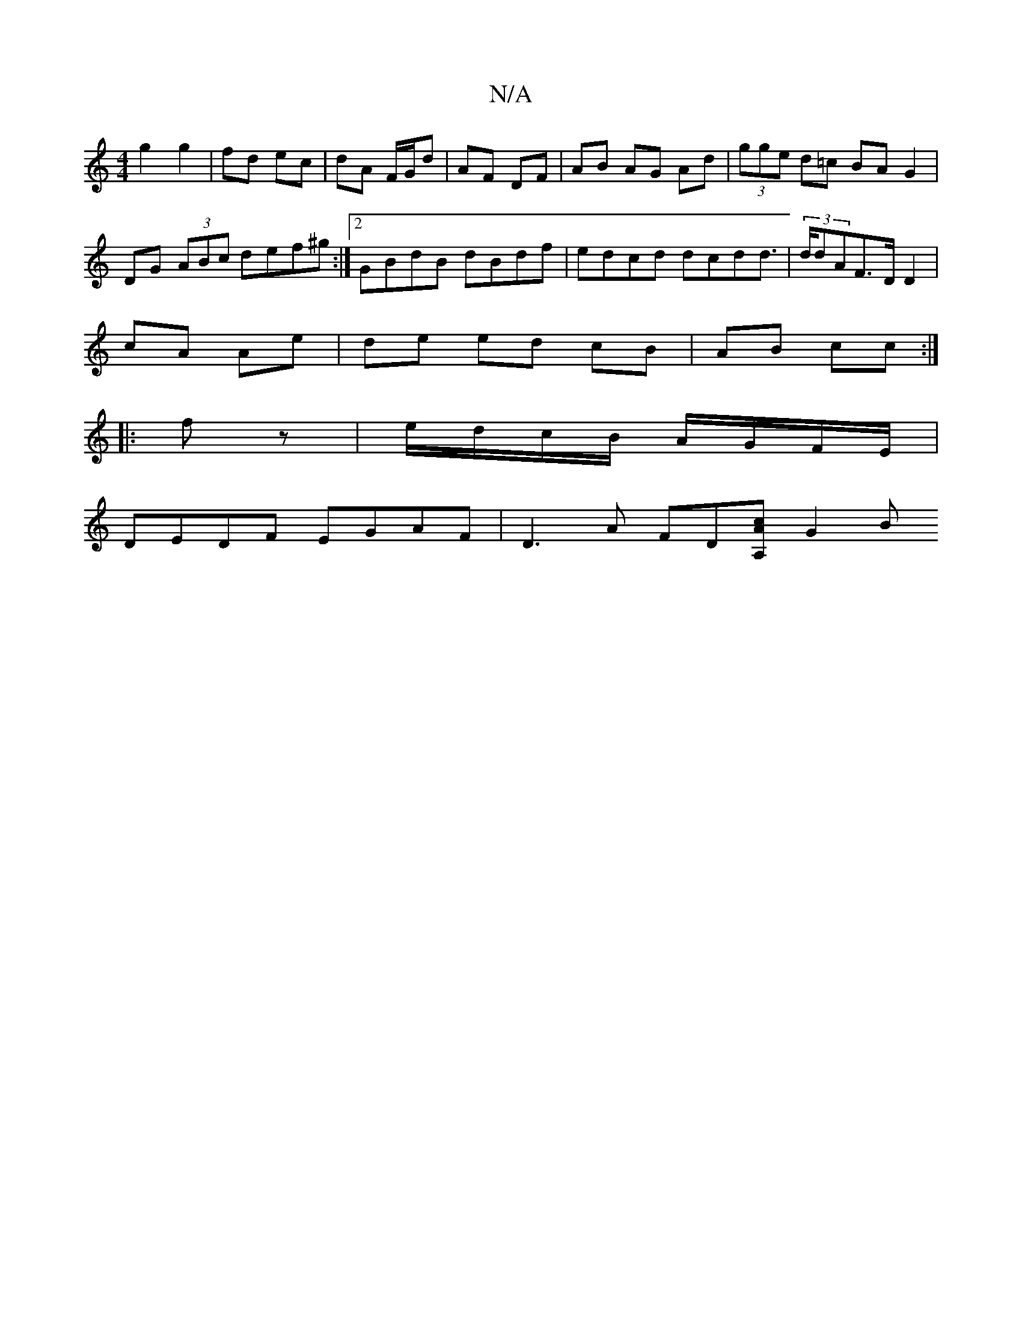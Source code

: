 X:1
T:N/A
M:4/4
R:N/A
K:Cmajor
 g2 g2 | fd ec | dA F/G/d | AF DF | AB AG Ad | (3gge d=c BA G2|
DG (3ABc def^g:|[2 GBdB dBdf | edcd dcdd|(3>ddAF>D D2 |
cA Ae | de ed cB | AB cc :|
|:fz|e/d/c/B/ A/G/F/E/ |
DEDF EGAF|D3A FD[cA,A] G2 B